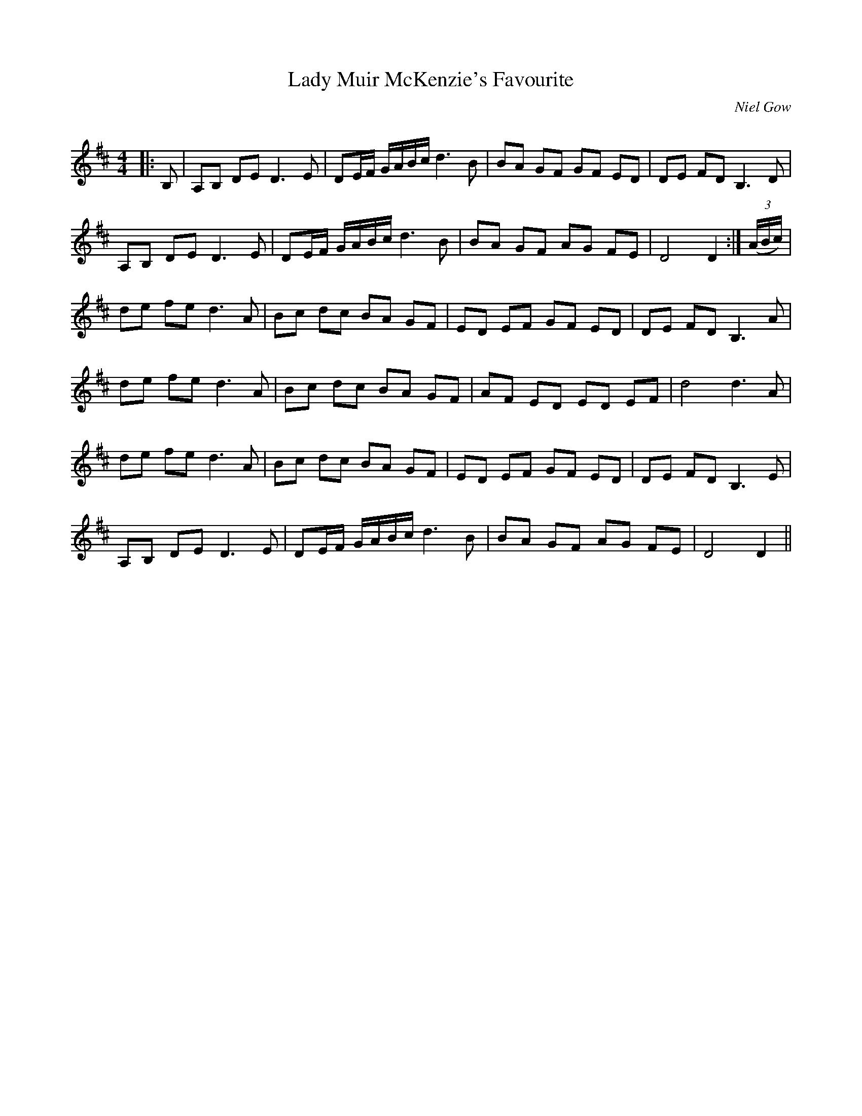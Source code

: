 X:1
T: Lady Muir McKenzie's Favourite
C:Niel Gow
R:Strathspey
Q: 128
K:D
M:4/4
L:1/16
|:B,2|A,2B,2 D2E2 D6 E2|D2EF GABc d6 B2|B2A2 G2F2 G2F2 E2D2|D2E2 F2D2 B,6 D2|
A,2B,2 D2E2 D6 E2|D2EF GABc d6 B2|B2A2 G2F2 A2G2 F2E2|D8 D4:|((3ABc) |
d2e2 f2e2 d6 A2|B2c2 d2c2 B2A2 G2F2|E2D2 E2F2 G2F2 E2D2|D2E2 F2D2 B,6 A2|
d2e2 f2e2 d6 A2|B2c2 d2c2 B2A2 G2F2|A2F2 E2D2 E2D2 E2F2|d8 d6 A2|
d2e2 f2e2 d6 A2|B2c2 d2c2 B2A2 G2F2|E2D2 E2F2 G2F2 E2D2|D2E2 F2D2 B,6 E2|
A,2B,2 D2E2 D6 E2|D2EF GABc d6 B2|B2A2 G2F2 A2G2 F2E2|D8 D4||
